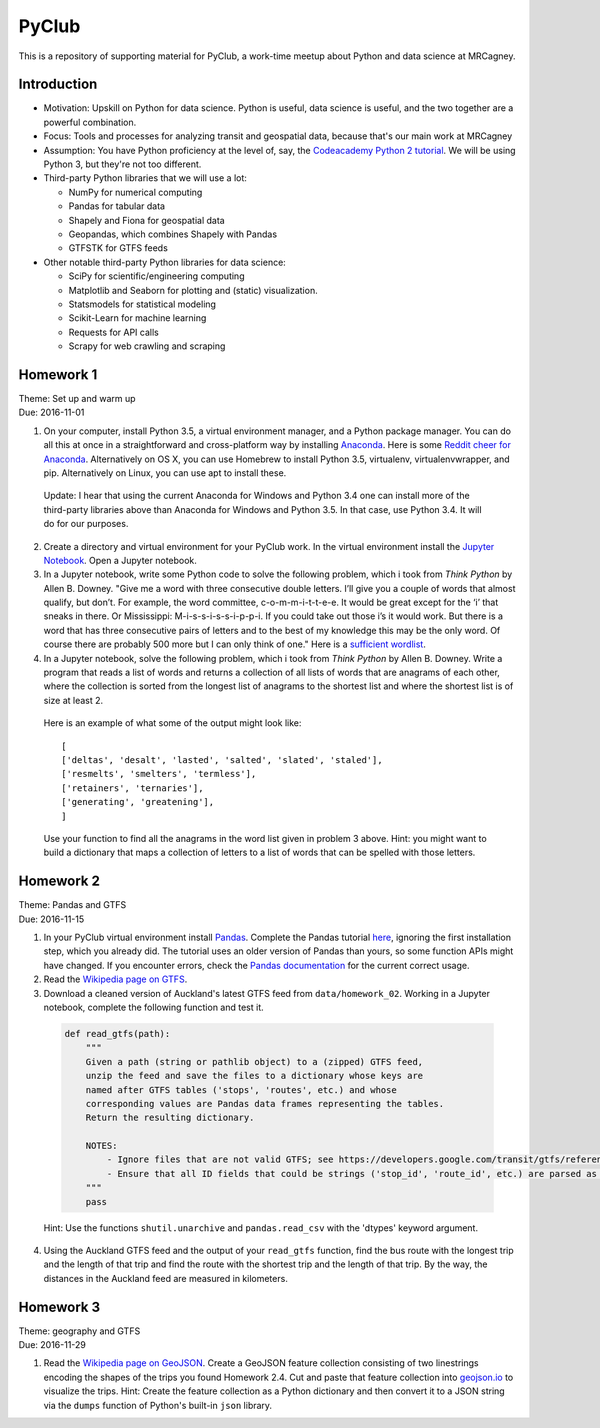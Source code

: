 PyClub 
*******
This is a repository of supporting material for PyClub, a work-time meetup about Python and data science at MRCagney.


Introduction
=============
- Motivation: Upskill on Python for data science. Python is useful, data science is useful, and the two together are a powerful combination.

- Focus: Tools and processes for analyzing transit and geospatial data, because that's our main work at MRCagney

- Assumption: You have Python proficiency at the level of, say, the `Codeacademy Python 2 tutorial <https://www.codecademy.com/learn/python>`_. We will be using Python 3, but they're not too different.

- Third-party Python libraries that we will use a lot:

  * NumPy for numerical computing
  * Pandas for tabular data
  * Shapely and Fiona for geospatial data
  * Geopandas, which combines Shapely with Pandas
  * GTFSTK for GTFS feeds

- Other notable third-party Python libraries for data science:
  
  * SciPy for scientific/engineering computing
  * Matplotlib and Seaborn for plotting and (static) visualization.
  * Statsmodels for statistical modeling
  * Scikit-Learn for machine learning
  * Requests for API calls
  * Scrapy for web crawling and scraping


Homework 1
===========
| Theme: Set up and warm up
| Due: 2016-11-01

1. On your computer, install Python 3.5, a virtual environment manager, and a Python package manager. You can do all this at once in a straightforward and cross-platform way by installing `Anaconda <https://www.continuum.io/downloads#windows>`_. Here is some `Reddit cheer for Anaconda <https://www.reddit.com/r/Python/comments/3t23vv/what_advantages_are_there_of_using_anaconda/>`_.  Alternatively on OS X, you can use Homebrew to install Python 3.5, virtualenv, virtualenvwrapper, and pip. Alternatively on Linux, you can use apt to install these.

  Update: I hear that using the current Anaconda for Windows and Python 3.4 one can install more of the third-party libraries above than Anaconda for Windows and Python 3.5. In that case, use Python 3.4. It will do for our purposes.

2. Create a directory and virtual environment for your PyClub work. In the virtual environment install the `Jupyter Notebook <https://jupyter.org/>`_. Open a Jupyter notebook.

3. In a Jupyter notebook, write some Python code to solve the following problem, which i took from *Think Python* by Allen B. Downey. "Give me a word with three consecutive double letters. I’ll give you a couple of words that almost qualify, but don’t. For example, the word committee, c-o-m-m-i-t-t-e-e. It would be great except for the ‘i’ that sneaks in there. Or Mississippi: M-i-s-s-i-s-s-i-p-p-i. If you could take out those i’s it would work. But there is a word that has three consecutive pairs of letters and to the best of my knowledge this may be the only word. Of course there are probably 500 more but I can only think of one." Here is a `sufficient wordlist <http://greenteapress.com/thinkpython2/code/words.txt>`_.

4. In a Jupyter notebook, solve the following problem, which i took from *Think Python* by Allen B. Downey. Write a program that reads a list of words and returns a collection of all lists of words that are anagrams of each other, where the collection is sorted from the longest list of anagrams to the shortest list and where the shortest list is of size at least 2.

  Here is an example of what some of the output might look like::

      [
      ['deltas', 'desalt', 'lasted', 'salted', 'slated', 'staled'],
      ['resmelts', 'smelters', 'termless'],
      ['retainers', 'ternaries'],
      ['generating', 'greatening'],
      ]

  Use your function to find all the anagrams in the word list given in problem 3 above. 
  Hint: you might want to build a dictionary that maps a collection of letters to a list of words that can be spelled with those letters.


Homework 2
===========
| Theme: Pandas and GTFS
| Due: 2016-11-15

1. In your PyClub virtual environment install `Pandas <http://pandas.pydata.org/>`_. Complete the Pandas tutorial `here <synesthesiam.com/posts/an-introduction-to-pandas.html>`_, ignoring the first installation step, which you already did. The tutorial uses an older version of Pandas than yours, so some function APIs might have changed. If you encounter errors, check the `Pandas documentation <http://pandas.pydata.org/pandas-docs/stable/>`_ for the current correct usage.

2. Read the `Wikipedia page on GTFS <https://en.wikipedia.org/wiki/GTFS>`_.

3. Download a cleaned version of Auckland's latest GTFS feed from ``data/homework_02``. Working in a Jupyter notebook, complete the following function and test it.

  .. code-block:: python

      def read_gtfs(path):
          """
          Given a path (string or pathlib object) to a (zipped) GTFS feed,
          unzip the feed and save the files to a dictionary whose keys are
          named after GTFS tables ('stops', 'routes', etc.) and whose
          corresponding values are Pandas data frames representing the tables.
          Return the resulting dictionary.

          NOTES:
              - Ignore files that are not valid GTFS; see https://developers.google.com/transit/gtfs/reference/.
              - Ensure that all ID fields that could be strings ('stop_id', 'route_id', etc.) are parsed as strings and not as numbers.    
          """
          pass

  Hint: Use the functions ``shutil.unarchive`` and ``pandas.read_csv`` with the 'dtypes' keyword argument.

4. Using the Auckland GTFS feed and the output of your ``read_gtfs`` function, find the bus route with the longest trip and the length of that trip and find the route with the shortest trip and the length of that trip. By the way, the distances in the Auckland feed are measured in kilometers. 


Homework 3
===========
| Theme: geography and GTFS
| Due: 2016-11-29

1. Read the `Wikipedia page on GeoJSON <https://en.wikipedia.org/wiki/GeoJSON>`_. Create a GeoJSON feature collection consisting of two linestrings encoding the shapes of the trips you found Homework 2.4. Cut and paste that feature collection into `geojson.io <http://geojson.io>`_ to visualize the trips. Hint: Create the feature collection as a Python dictionary and then convert it to a JSON string via the ``dumps`` function of Python's built-in ``json`` library.